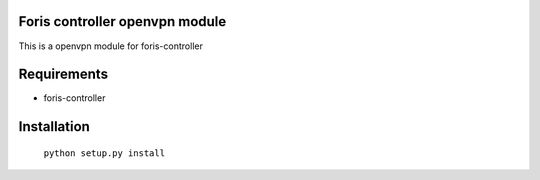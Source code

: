 Foris controller openvpn module
==============================
This is a openvpn module for foris-controller

Requirements
============

* foris-controller

Installation
============

	``python setup.py install``
